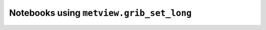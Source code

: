 Notebooks using ``metview.grib_set_long``
^^^^^^^^^^^^^^^^^^^^^^^^^^^^^^^^^^^^^^^^^^

.. nbgallery::
   :name: rst-gallery
   :glob:
   :reversed:

   /examples/compute_wind_speed
   /examples/analysing_data


.. raw:: html

    <div class="sphx-glr-clear"></div>
